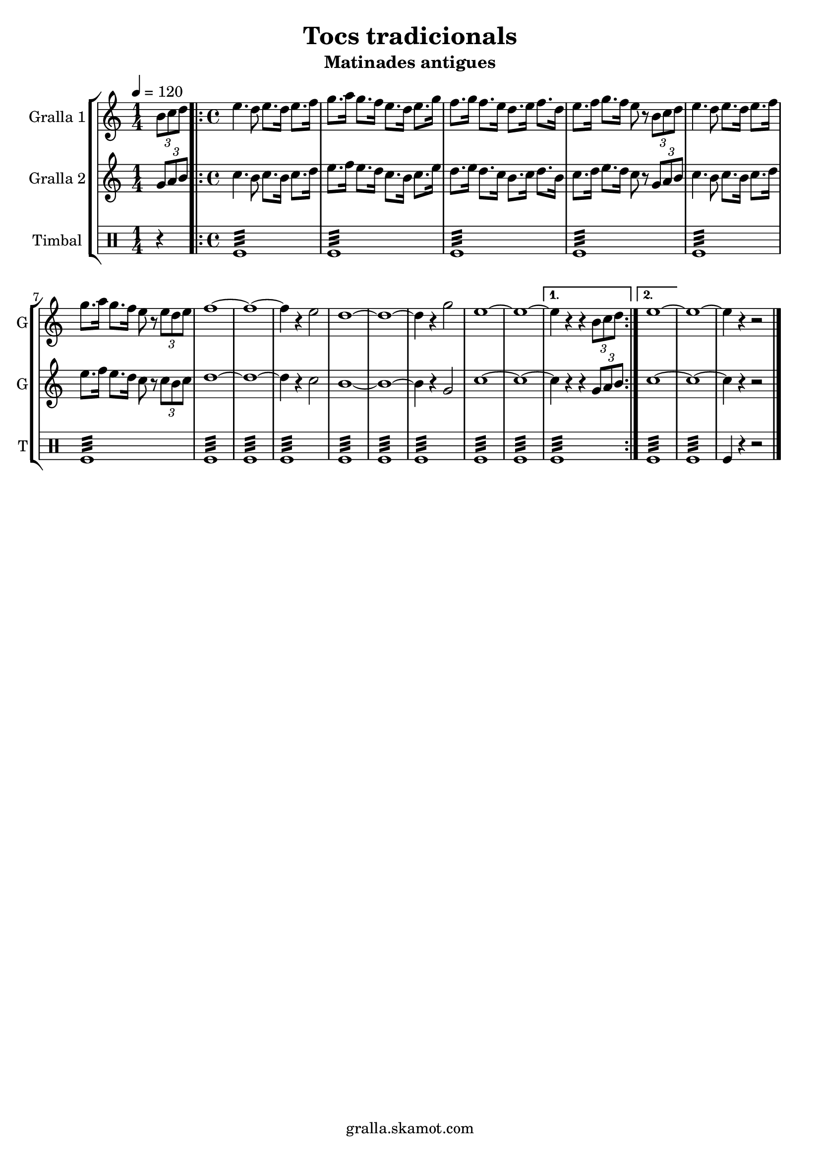 \version "2.16.2"

\header {
  dedication=""
  title="Tocs tradicionals"
  subtitle="Matinades antigues"
  subsubtitle=""
  poet=""
  meter=""
  piece=""
  composer=""
  arranger=""
  opus=""
  instrument=""
  copyright="gralla.skamot.com"
  tagline=""
}

liniaroAa =
\relative b'
{
  \tempo 4=120
  \clef treble
  \key c \major
  \time 1/4
  \times 2/3 { b8 c d }  |
  \time 4/4   \repeat volta 2 { e4. d8 e8. d16 e8. f16  |
  g8. a16 g8. f16 e8. d16 e8. g16  |
  f8. g16 f8. e16 d8. e16 f8. d16  |
  %05
  e8. f16 g8. f16 e8 r \times 2/3 { b c d }  |
  e4. d8 e8. d16 e8. f16  |
  g8. a16 g8. f16 e8 r \times 2/3 { e d e }  |
  f1 ~  |
  f1 ~  |
  %10
  f4 r e2  |
  d1 ~  |
  d1 ~  |
  d4 r g2  |
  e1 ~  |
  %15
  e1 ~ }
  \alternative { { e4 r r \times 2/3 { b8 c d } }
  { e1 ~ } }
  e1 ~  |
  e4 r r2  \bar "|."
}

liniaroAb =
\relative g'
{
  \tempo 4=120
  \clef treble
  \key c \major
  \time 1/4
  \times 2/3 { g8 a b }  |
  \time 4/4   \repeat volta 2 { c4. b8 c8. b16 c8. d16  |
  e8. f16 e8. d16 c8. b16 c8. e16  |
  d8. e16 d8. c16 b8. c16 d8. b16  |
  %05
  c8. d16 e8. d16 c8 r \times 2/3 { g a b }  |
  c4. b8 c8. b16 c8. d16  |
  e8. f16 e8. d16 c8 r \times 2/3 { c b c }  |
  d1 ~  |
  d1 ~  |
  %10
  d4 r c2  |
  b1 ~  |
  b1 ~  |
  b4 r g2  |
  c1 ~  |
  %15
  c1 ~ }
  \alternative { { c4 r r \times 2/3 { g8 a b } }
  { c1 ~ } }
  c1 ~  |
  c4 r r2  \bar "|."
}

liniaroAc =
\drummode
{
  \tempo 4=120
  \time 1/4
  r4  |
  \time 4/4   \repeat volta 2 { tomfl1:32  |
  tomfl1:32  |
  tomfl1:32  |
  %05
  tomfl1:32  |
  tomfl1:32  |
  tomfl1:32  |
  tomfl1:32  |
  tomfl1:32  |
  %10
  tomfl1:32  |
  tomfl1:32  |
  tomfl1:32  |
  tomfl1:32  |
  tomfl1:32  |
  %15
  tomfl1:32 }
  \alternative { { tomfl1:32 }
  { tomfl1:32 } }
  tomfl1:32  |
  tomfl4 r r2  \bar "|."
}

\bookpart {
  \score {
    \new StaffGroup {
      \override Score.RehearsalMark #'self-alignment-X = #LEFT
      <<
        \new Staff \with {instrumentName = #"Gralla 1" shortInstrumentName = #"G"} \liniaroAa
        \new Staff \with {instrumentName = #"Gralla 2" shortInstrumentName = #"G"} \liniaroAb
        \new DrumStaff \with {instrumentName = #"Timbal" shortInstrumentName = #"T"} \liniaroAc
      >>
    }
    \layout {}
  }
  \score { \unfoldRepeats
    \new StaffGroup {
      \override Score.RehearsalMark #'self-alignment-X = #LEFT
      <<
        \new Staff \with {instrumentName = #"Gralla 1" shortInstrumentName = #"G"} \liniaroAa
        \new Staff \with {instrumentName = #"Gralla 2" shortInstrumentName = #"G"} \liniaroAb
        \new DrumStaff \with {instrumentName = #"Timbal" shortInstrumentName = #"T"} \liniaroAc
      >>
    }
    \midi {
      \set Staff.midiInstrument = "oboe"
      \set DrumStaff.midiInstrument = "drums"
    }
  }
}

\bookpart {
  \header {instrument="Gralla 1"}
  \score {
    \new StaffGroup {
      \override Score.RehearsalMark #'self-alignment-X = #LEFT
      <<
        \new Staff \liniaroAa
      >>
    }
    \layout {}
  }
  \score { \unfoldRepeats
    \new StaffGroup {
      \override Score.RehearsalMark #'self-alignment-X = #LEFT
      <<
        \new Staff \liniaroAa
      >>
    }
    \midi {
      \set Staff.midiInstrument = "oboe"
      \set DrumStaff.midiInstrument = "drums"
    }
  }
}

\bookpart {
  \header {instrument="Gralla 2"}
  \score {
    \new StaffGroup {
      \override Score.RehearsalMark #'self-alignment-X = #LEFT
      <<
        \new Staff \liniaroAb
      >>
    }
    \layout {}
  }
  \score { \unfoldRepeats
    \new StaffGroup {
      \override Score.RehearsalMark #'self-alignment-X = #LEFT
      <<
        \new Staff \liniaroAb
      >>
    }
    \midi {
      \set Staff.midiInstrument = "oboe"
      \set DrumStaff.midiInstrument = "drums"
    }
  }
}

\bookpart {
  \header {instrument="Timbal"}
  \score {
    \new StaffGroup {
      \override Score.RehearsalMark #'self-alignment-X = #LEFT
      <<
        \new DrumStaff \liniaroAc
      >>
    }
    \layout {}
  }
  \score { \unfoldRepeats
    \new StaffGroup {
      \override Score.RehearsalMark #'self-alignment-X = #LEFT
      <<
        \new DrumStaff \liniaroAc
      >>
    }
    \midi {
      \set Staff.midiInstrument = "oboe"
      \set DrumStaff.midiInstrument = "drums"
    }
  }
}

